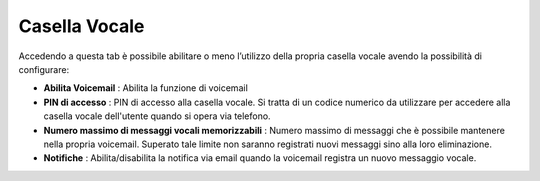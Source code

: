 .. _casellavocale:

==============
Casella Vocale
==============

Accedendo a questa tab è possibile abilitare o meno l’utilizzo della propria casella vocale avendo la possibilità di configurare:

*  **Abilita Voicemail** : Abilita la funzione di voicemail
*  **PIN di accesso** : PIN di accesso alla casella vocale. Si tratta di un codice numerico da utilizzare per accedere alla casella vocale dell'utente quando si opera via telefono.
*  **Numero massimo di messaggi vocali memorizzabili** : Numero massimo di messaggi che è possibile mantenere nella propria voicemail. Superato tale limite non saranno registrati nuovi messaggi sino alla loro eliminazione.
*  **Notifiche** : Abilita/disabilita la notifica via email quando la voicemail registra un nuovo messaggio vocale.

.. image:: /images/CLIENT/MenuClient/Impostazioni/client_casella_vocale.PNG